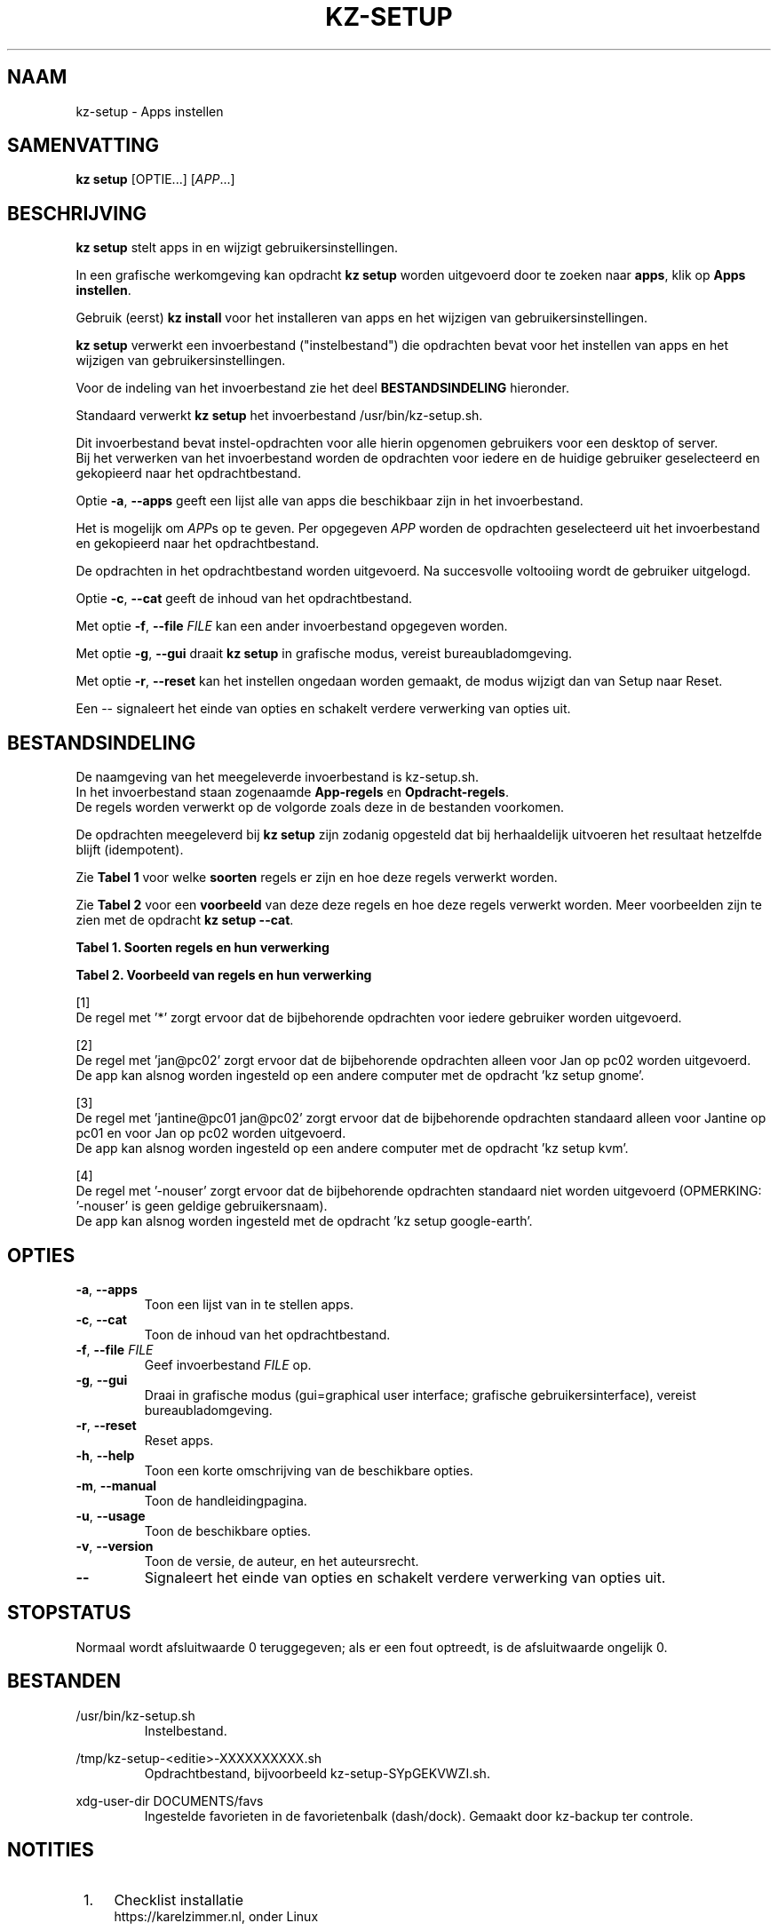 .\"############################################################################
.\"# SPDX-FileComment: Man page for kz-setup
.\"#
.\"# SPDX-FileCopyrightText: Karel Zimmer <info@karelzimmer.nl>
.\"# SPDX-License-Identifier: CC0-1.0
.\"############################################################################
.\"
.TH "KZ-SETUP" "1" "4.2.1" "KZ" "Handleiding kz"
.\"
.\"
.SH NAAM
kz-setup \- Apps instellen
.\"
.\"
.SH SAMENVATTING
.B kz setup
[OPTIE...] [\fIAPP\fR...]
.\"
.\"
.SH BESCHRIJVING
\fBkz setup\fR stelt apps in en wijzigt gebruikersinstellingen.
.sp
In een grafische werkomgeving kan opdracht \fBkz setup\fR worden uitgevoerd
door te zoeken naar \fBapps\fR, klik op \fBApps instellen\fR.
.sp
Gebruik (eerst) \fBkz install\fR voor het installeren van apps en het wijzigen
van gebruikersinstellingen.
.sp
\fBkz setup\fR verwerkt een invoerbestand ("instelbestand") die opdrachten
bevat voor het instellen van apps en het wijzigen van gebruikersinstellingen.
.sp
Voor de indeling van het invoerbestand zie het deel \fBBESTANDSINDELING\fR
hieronder.
.sp
Standaard verwerkt \fBkz setup\fR het invoerbestand /usr/bin/kz-setup.sh.
.sp
Dit invoerbestand bevat instel-opdrachten voor alle hierin opgenomen gebruikers
voor een desktop of server.
.br
Bij het verwerken van het invoerbestand worden de opdrachten voor iedere en de
huidige gebruiker geselecteerd en gekopieerd naar het opdrachtbestand.
.sp
Optie \fB-a\fR, \fB--apps\fR geeft een lijst alle van apps die beschikbaar zijn
in het invoerbestand.
.sp
Het is mogelijk om \fIAPP\fRs op te geven. Per opgegeven \fIAPP\fR worden de
opdrachten geselecteerd uit het invoerbestand en gekopieerd naar het
opdrachtbestand.
.sp
De opdrachten in het opdrachtbestand worden uitgevoerd.
Na succesvolle voltooiing wordt de gebruiker uitgelogd.
.sp
Optie \fB-c\fR, \fB--cat\fR geeft de inhoud van het opdrachtbestand.
.sp
Met optie \fB-f\fR, \fB--file\fR \fIFILE\fR kan een ander invoerbestand
opgegeven worden.
.sp
Met optie \fB-g\fR, \fB--gui\fR draait \fBkz setup\fR in grafische modus,
vereist bureaubladomgeving.
.sp
Met optie \fB-r\fR, \fB--reset\fR kan het instellen ongedaan worden gemaakt, de
modus wijzigt dan van Setup naar Reset.
.sp
Een -- signaleert het einde van opties en schakelt verdere verwerking van
opties uit.
.\"
.\"
.SH BESTANDSINDELING
De naamgeving van het meegeleverde invoerbestand is kz-setup.sh.
.br
In het invoerbestand staan zogenaamde \fBApp-regels\fR en
\fBOpdracht-regels\fR.
.br
De regels worden verwerkt op de volgorde zoals deze in de bestanden voorkomen.
.sp
De opdrachten meegeleverd bij \fBkz setup\fR zijn zodanig opgesteld dat bij
herhaaldelijk uitvoeren het resultaat hetzelfde blijft (idempotent).
.sp
Zie \fBTabel 1\fR voor welke \fBsoorten\fR regels er zijn en hoe deze regels
verwerkt worden.
.sp
Zie \fBTabel 2\fR voor een \fBvoorbeeld\fR van deze deze regels en hoe deze
regels verwerkt worden.
Meer voorbeelden zijn te zien met de opdracht \fBkz setup --cat\fR.
.sp
.B Tabel 1. Soorten regels en hun verwerking
.TS
allbox tab(:);
lb | lb.
T{
Regel
T}:T{
Beschrijving
T}
.T&
l | l
l | l
l | l
l | l.
T{
# Setup APP for USER...
T}:T{
De APP instellen voor USERs (\fBApp-regel\fR)
T}
T{
Opdracht
T}:T{
Instel-opdracht (één of meer \fBOpdracht-regels\fR)
T}
T{
# Reset APP for USER...
T}:T{
De APP resetten voor USERs (\fBApp-regel\fR voor optie reset)
T}
T{
Opdracht
T}:T{
Reset-opdracht (één of meer \fBOpdracht-regels\fR)
T}
.TE
.sp
.sp
.B Tabel 2. Voorbeeld van regels en hun verwerking
.TS
box tab(:);
lb | lb.
T{
Regel
T}:T{
Beschrijving
T}
.T&
- | -
l | l
l | l
l | l
l | l
l | l
l | l
l | l
l | l
l | l
l | l
l | l
l | l.
T{
# Setup google-chrome for *
T}:T{
Stel google-chrome in voor iedere gebruiker, zie [1]
T}
T{
kz-gset --addbef=google-chrome
T}:T{
T}
T{
T}:T{
T}
T{
# Reset google-chrome for *
T}:T{
Reset google-chrome voor iedere gebruiker, zie [1]
T}
T{
kz-gset --delete=google-chrome
T}:T{
T}
T{
T}:T{
T}
T{
# Setup gnome for jan@pc02
T}:T{
Stel gnome in alleen voor Jan, zie [2]
T}
T{
gsettings set org.gnome.shell...
T}:T{
T}
T{
T}:T{
T}
T{
# Setup kvm for jantine@pc01 jan@pc02
T}:T{
Stel kvm in voor Jantine and Jan, zie [3]
T}
T{
kz-gset --addaft=virt-manager
T}:T{
T}
T{
T}:T{
T}
T{
# Setup google-earth for -nouser
T}:T{
Standaard niet google-earth instellen, zie [4]
T}
T{
kz-gset --addaft=google-earth
T}:T{
T}
.TE
.sp
.sp
[1]
.br
De regel met '*' zorgt ervoor dat de bijbehorende opdrachten voor iedere
gebruiker worden uitgevoerd.
.sp
[2]
.br
De regel met 'jan@pc02' zorgt ervoor dat de bijbehorende opdrachten alleen voor
Jan op pc02 worden uitgevoerd.
.br
De app kan alsnog worden ingesteld op een andere computer met de opdracht 'kz \
setup gnome'.
.sp
[3]
.br
De regel met 'jantine@pc01 jan@pc02' zorgt ervoor dat de bijbehorende
opdrachten standaard alleen voor Jantine op pc01 en voor Jan op pc02 worden
uitgevoerd.
.br
De app kan alsnog worden ingesteld op een andere computer met de opdracht 'kz \
setup kvm'.
.sp
[4]
.br
De regel met '-nouser' zorgt ervoor dat de bijbehorende opdrachten standaard
niet worden uitgevoerd (OPMERKING: '-nouser' is geen geldige gebruikersnaam).
.br
De app kan alsnog worden ingesteld met de opdracht 'kz setup google-earth'.
.\"
.\"
.sp
.SH OPTIES
.TP
\fB-a\fR, \fB--apps\fR
Toon een lijst van in te stellen apps.
.TP
\fB-c\fR, \fB--cat\fR
Toon de inhoud van het opdrachtbestand.
.TP
\fB-f\fR, \fB--file\fR \fIFILE\fR
Geef invoerbestand \fIFILE\fR op.
.TP
\fB-g\fR, \fB--gui\fR
Draai in grafische modus (gui=graphical user interface; grafische
gebruikersinterface), vereist bureaubladomgeving.
.TP
\fB-r\fR, \fB--reset\fR
Reset apps.
.TP
\fB-h\fR, \fB--help\fR
Toon een korte omschrijving van de beschikbare opties.
.TP
\fB-m\fR, \fB--manual\fR
Toon de handleidingpagina.
.TP
\fB-u\fR, \fB--usage\fR
Toon de beschikbare opties.
.TP
\fB-v\fR, \fB--version\fR
Toon de versie, de auteur, en het auteursrecht.
.TP
\fB--\fR
Signaleert het einde van opties en schakelt verdere verwerking van opties uit.
.\"
.\"
.SH STOPSTATUS
Normaal wordt afsluitwaarde 0 teruggegeven; als er een fout optreedt, is de
afsluitwaarde ongelijk 0.
.\"
.\"
.SH BESTANDEN
/usr/bin/kz-setup.sh
.RS
Instelbestand.
.RE
.sp
/tmp/kz-setup-<editie>-XXXXXXXXXX.sh
.RS
Opdrachtbestand, bijvoorbeeld kz-setup-SYpGEKVWZI.sh.
.RE
.sp
xdg-user-dir DOCUMENTS/favs
.RS
Ingestelde favorieten in de favorietenbalk (dash/dock). Gemaakt door kz-backup
ter controle.
.RE
.\"
.\"
.SH NOTITIES
.IP " 1." 4
Checklist installatie
.RS 4
https://karelzimmer.nl, onder Linux
.RE
.IP " 2." 4
Persoonlijke map / .kz / favorites
.RS 4
In bestand Favorieten staan eerder ingestelde favorieten.
Is te gebruiken om de favorieten te controleren op volledigheid.
.RE
.IP " 3." 4
IaC en Day 1 Operations
.RS 4
\fBkz setup\fR wordt voornamelijk gebruikt voor \fBIaC\fR en
\fBDay 1 Operations\fR. Zie \fBkz\fR(1) voor een uitleg.
.RE
.\"
.\"
.SH VOORBEELDEN
.sp
\fBkz setup\fR
.RS
Stel alles in wat in het standaard instelbestand staat.
Hiervoor is in een grafische werkomgeving ook starter \fBApps instellen\fR
beschikbaar.
.RE
.sp
\fBkz setup google-chrome\fR
.RS
Stel Google Chrome in.
.RE
.sp
\fBkz setup --reset google-chrome\fR
.RS
Reset Google Chrome.
.RE
.sp
\fBkz setup --cat google-chrome\fR
.RS
Toon instel-opdrachten voor Google Chrome.
.RE
.sp
\fBkz setup --cat --reset google-chrome\fR
.RS
Toon reset-opdrachten voor Google Chrome.
.RE
.\"
.\"
.SH AUTEUR
Geschreven door Karel Zimmer <info@karelzimmer.nl>.
.br
CC0 1.0 Universeel <https://creativecommons.org/publicdomain/zero/1.0/deed.nl>.
.\"
.\"
.SH ZIE OOK
\fBkz\fR(1),
\fBkz_common.sh\fR(1),
\fBkz-install\fR(1),
\fBkz-menu\fR(1),
\fBhttps://karelzimmer.nl\fR
.\"
.\"
.SH KZ
Onderdeel van het \fBkz\fR(1) pakket, genoemd naar de maker, Karel Zimmer.
.\"
.\"
.SH BESCHIKBAARHEID
Opdracht \fBkz setup\fR is onderdeel van het pakket \fBkz\fR en is beschikbaar
op de website van Karel Zimmer <https://karelzimmer.nl>, onder Linux.
